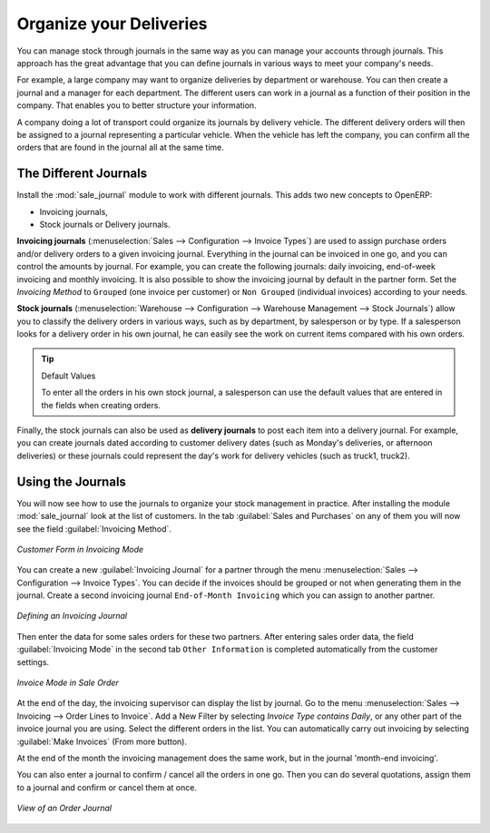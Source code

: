 
Organize your Deliveries
========================

You can manage stock through journals in the same way as you can manage your accounts
through journals. This approach has the great advantage
that you can define journals in various ways to meet your company's needs.

For example, a large company may want to organize deliveries by department or warehouse. You can
then create a journal and a manager for each department. The different users can work in a
journal as a function of their position in the company. That enables you to better structure your
information.

A company doing a lot of transport could organize its journals by delivery vehicle. The different
delivery orders will then be assigned to a journal representing a particular vehicle. When the
vehicle has left the company, you can confirm all the orders that are found in the journal all at the
same time.

.. index::
   single: stock; journal

The Different Journals
----------------------

.. index::
   single: module; sale_journal

Install the :mod:`sale_journal` module to work with different journals. This adds two new concepts to OpenERP:

* Invoicing journals,

* Stock journals or Delivery journals.

**Invoicing journals** (:menuselection:`Sales --> Configuration --> Invoice Types`) are used to assign purchase orders and/or delivery orders to a given invoicing journal. Everything in the journal can be invoiced in one go, and you can control the amounts by
journal. For example, you can create the following journals: daily invoicing, end-of-week invoicing
and monthly invoicing. It is also possible to show the invoicing journal by default in the partner form.
Set the `Invoicing Method` to ``Grouped`` (one invoice per customer) or ``Non Grouped`` (individual invoices) according to your needs.

**Stock journals** (:menuselection:`Warehouse --> Configuration --> Warehouse Management --> Stock Journals`) allow you to classify the delivery orders in various ways, such as by department, by salesperson or by type. If a salesperson looks for a delivery order in his own journal, he can
easily see the work on current items compared with his own orders.

.. tip:: Default Values

   To enter all the orders in his own stock journal, a salesperson can use the default values that
   are entered in the fields when creating orders.

Finally, the stock journals can also be used as **delivery journals** to post each item into a delivery journal. For example, you
can create journals dated according to customer delivery dates (such as Monday's deliveries, or
afternoon deliveries) or these journals could represent the day's work for delivery vehicles (such
as truck1, truck2).

Using the Journals
------------------

You will now see how to use the journals to organize your stock management in practice. After
installing the module :mod:`sale_journal` look at the list of customers. In the tab :guilabel:`Sales and
Purchases` on any of them you will now see the field :guilabel:`Invoicing Method`.

.. figure:: images/partner_property_view.png
   :scale: 75
   :align: center

   *Customer Form in Invoicing Mode*

You can create a new :guilabel:`Invoicing Journal` for a partner through the menu :menuselection:`Sales --> Configuration --> Invoice Types`. You can decide if the invoices should be grouped or not when generating them in the journal. Create a second invoicing journal
``End-of-Month Invoicing`` which you can assign to another partner.

.. figure:: images/invoice_mode.png
   :scale: 75
   :align: center

   *Defining an Invoicing Journal*

Then enter the data for some sales orders for these two partners. After entering sales order data, the field :guilabel:`Invoicing Mode` in the second tab ``Other Information`` is completed automatically from the customer settings.

.. figure:: images/sales_order_picking.png
   :scale: 75
   :align: center

   *Invoice Mode in Sale Order*

At the end of the day, the invoicing supervisor can display the list by journal. Go to the
menu :menuselection:`Sales --> Invoicing --> Order Lines to Invoice`. Add a New Filter by selecting `Invoice Type contains Daily`, or any other part of the invoice journal you are using. Select the different orders in the list. You can automatically carry out invoicing by selecting :guilabel:`Make Invoices` (From more button).

At the end of the month the invoicing management does the same work, but in the journal 'month-end invoicing'.

You can also enter a journal to confirm / cancel all the orders in one go. Then you can do several
quotations, assign them to a journal and confirm or cancel them at once.

.. figure:: images/stock_journal_form.png
   :scale: 65
   :align: center

   *View of an Order Journal*

.. Copyright © Open Object Press. All rights reserved.

.. You may take electronic copy of this publication and distribute it if you don't
.. change the content. You can also print a copy to be read by yourself only.

.. We have contracts with different publishers in different countries to sell and
.. distribute paper or electronic based versions of this book (translated or not)
.. in bookstores. This helps to distribute and promote the OpenERP product. It
.. also helps us to create incentives to pay contributors and authors using author
.. rights of these sales.

.. Due to this, grants to translate, modify or sell this book are strictly
.. forbidden, unless Tiny SPRL (representing Open Object Press) gives you a
.. written authorisation for this.

.. Many of the designations used by manufacturers and suppliers to distinguish their
.. products are claimed as trademarks. Where those designations appear in this book,
.. and Open Object Press was aware of a trademark claim, the designations have been
.. printed in initial capitals.

.. While every precaution has been taken in the preparation of this book, the publisher
.. and the authors assume no responsibility for errors or omissions, or for damages
.. resulting from the use of the information contained herein.

.. Published by Open Object Press, Grand Rosière, Belgium
